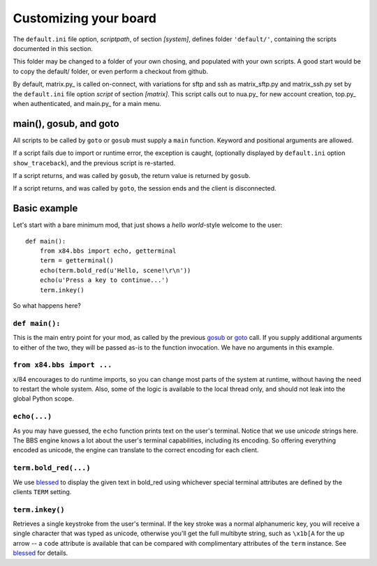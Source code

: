 ======================
Customizing your board
======================

The ``default.ini`` file option, *scriptpath*, of section *[system]*, defines folder ``'default/'``, containing the scripts documented in this section.

This folder may be changed to a folder of your own chosing, and populated with your own scripts. A good start would be to copy the default/ folder, or even perform a checkout from github.

By default, matrix.py_ is called on-connect, with variations for sftp and ssh as matrix_sftp.py and matrix_ssh.py set by the ``default.ini`` file option *script* of section *[matrix]*. This script calls out to nua.py_ for new account creation, top.py_ when authenticated, and main.py_ for a main menu.

main(), gosub, and goto
=======================

All scripts to be called by ``goto`` or ``gosub`` must supply a ``main`` function.  Keyword and positional arguments are allowed.

If a script fails due to import or runtime error, the exception is caught, (optionally displayed by ``default.ini`` option ``show_traceback``), and the previous script is re-started.

If a script returns, and was called by ``gosub``, the return value is returned by ``gosub``.

If a script returns, and was called by ``goto``, the session ends and the client is disconnected.

Basic example
=============

Let's start with a bare minimum mod, that just shows a *hello world*-style
welcome to the user::

    def main():
        from x84.bbs import echo, getterminal
        term = getterminal()
        echo(term.bold_red(u'Hello, scene!\r\n'))
        echo(u'Press a key to continue...')
        term.inkey()

So what happens here?

``def main():``
---------------

This is the main entry point for your mod, as called by the previous gosub_ or
goto_ call. If you supply additional arguments to either of the two, they will
be passed as-is to the function invocation. We have no arguments in this
example.

.. _goto: ../api/bbs/index.html#x84.bbs.goto
.. _gosub: ../api/bbs/index.html#x84.bbs.gosub


``from x84.bbs import ...``
---------------------------

x/84 encourages to do runtime imports, so you can change most parts of the
system at runtime, without having the need to restart the whole system. Also,
some of the logic is available to the local thread only, and should not leak
into the global Python scope.

``echo(...)``
-------------

As you may have guessed, the ``echo`` function prints text on the user's
terminal. Notice that we use *unicode* strings here. The BBS engine knows a lot
about the user's terminal capabilities, including its encoding. So offering
everything encoded as unicode, the engine can translate to the correct
encoding for each client.

``term.bold_red(...)``
----------------------

We use blessed_ to display the given text in bold_red using whichever special
terminal attributes are defined by the clients ``TERM`` setting.

``term.inkey()``
----------------

Retrieves a single keystroke from the user's terminal. If the key stroke was a
normal alphanumeric key, you will receive a single character that was typed as
unicode, otherwise you'll get the full multibyte string, such as ``\x1b[A`` for
the up arrow -- a ``code`` attribute is available that can be compared with
complimentary attributes of the ``term`` instance. See blessed_ for details.

.. _blessed: http://pypi.python.org/pypi/blessed
